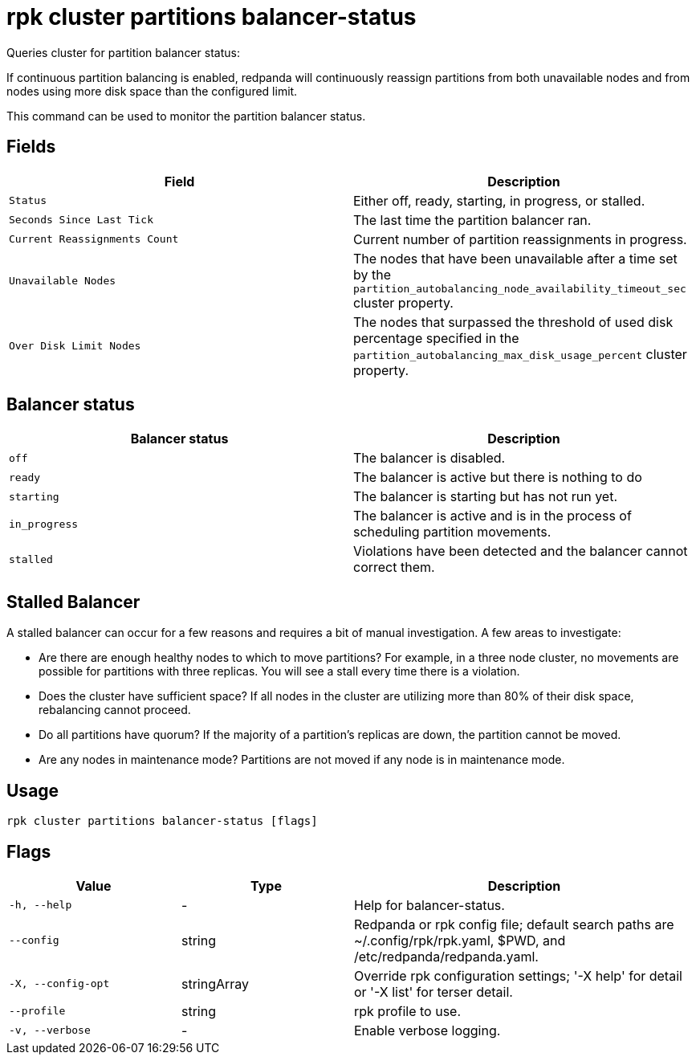 = rpk cluster partitions balancer-status
:description: rpk cluster partitions balancer-status
:rpk_version: v23.2.1

Queries cluster for partition balancer status:

If continuous partition balancing is enabled, redpanda will continuously
reassign partitions from both unavailable nodes and from nodes using more disk
space than the configured limit.

This command can be used to monitor the partition balancer status.

== Fields

[cols=",",]
|===
|Field |Description

|`Status` |Either off, ready, starting, in progress, or stalled.

|`Seconds Since Last Tick` |The last time the partition balancer ran.

|`Current Reassignments Count` |Current number of partition
reassignments in progress.

|`Unavailable Nodes` |The nodes that have been unavailable after a time
set by the `partition_autobalancing_node_availability_timeout_sec`
cluster property.

|`Over Disk Limit Nodes` |The nodes that surpassed the threshold of used
disk percentage specified in the
`partition_autobalancing_max_disk_usage_percent` cluster property.
|===


== Balancer status

[cols=",",]
|===
|Balancer status |Description

|`off` |The balancer is disabled.

|`ready` |The balancer is active but there is nothing to do

|`starting` |The balancer is starting but has not run yet.

|`in_progress` |The balancer is active and is in the process of
scheduling partition movements.

|`stalled` |Violations have been detected and the balancer cannot
correct them.
|===

== Stalled Balancer

A stalled balancer can occur for a few reasons and requires a bit of manual
investigation. A few areas to investigate:

* Are there are enough healthy nodes to which to move partitions? For example,
in a three node cluster, no movements are possible for partitions with three
replicas. You will see a stall every time there is a violation.
* Does the cluster have sufficient space? If all nodes in the cluster are
utilizing more than 80% of their disk space, rebalancing cannot proceed.
* Do all partitions have quorum? If the majority of a partition's replicas are
down, the partition cannot be moved.
* Are any nodes in maintenance mode? Partitions are not moved if any node is in
maintenance mode.

== Usage

[,bash]
----
rpk cluster partitions balancer-status [flags]
----

== Flags

[cols="1m,1a,2a"]
|===
|*Value* |*Type* |*Description*

|-h, --help |- |Help for balancer-status.

|--config |string |Redpanda or rpk config file; default search paths are
~/.config/rpk/rpk.yaml, $PWD, and /etc/redpanda/redpanda.yaml.

|-X, --config-opt |stringArray |Override rpk configuration settings; '-X
help' for detail or '-X list' for terser detail.

|--profile |string |rpk profile to use.

|-v, --verbose |- |Enable verbose logging.
|===

